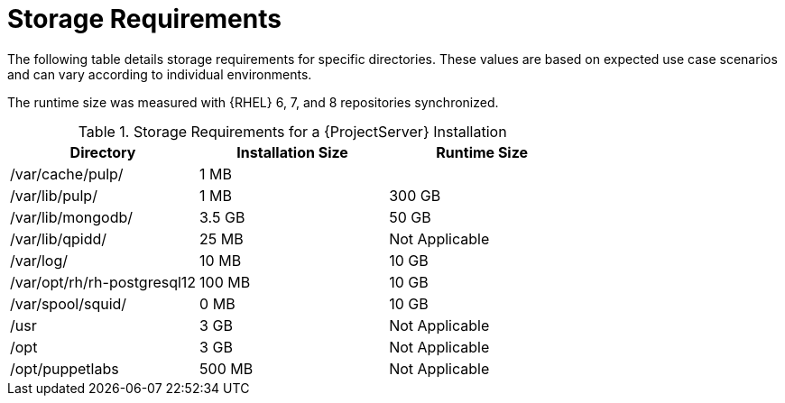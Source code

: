 [id="satellite-storage-requirements_{context}"]
= Storage Requirements

ifeval::["{build}" == "foreman"]
By default, the storage requirements include usage of the Katello plug-in and the requirements for storing and managing content.
endif::[]

The following table details storage requirements for specific directories. These values are based on expected use case scenarios and can vary according to individual environments.

ifeval::["{build}" != "foreman-deb"]
The runtime size was measured with {RHEL} 6, 7, and 8 repositories synchronized.
endif::[]

.Storage Requirements for a {ProjectServer} Installation
[cols="1,1,1",options="header"]
|====
|Directory |Installation Size |Runtime Size
|/var/cache/pulp/ |1 MB |
ifdef::installing-satellite-server-connected[20 GB]
ifdef::installing-satellite-server-disconnected[30 GB]

|/var/lib/pulp/ |1 MB |300 GB

|/var/lib/mongodb/ |3.5 GB |50 GB

|/var/lib/qpidd/ |25 MB | Not Applicable

|/var/log/ |10 MB |10 GB

|/var/opt/rh/rh-postgresql12 |100 MB |10 GB

|/var/spool/squid/ |0 MB |10 GB

|/usr | 3 GB | Not Applicable

|/opt | 3 GB | Not Applicable

|/opt/puppetlabs | 500 MB | Not Applicable
|====
